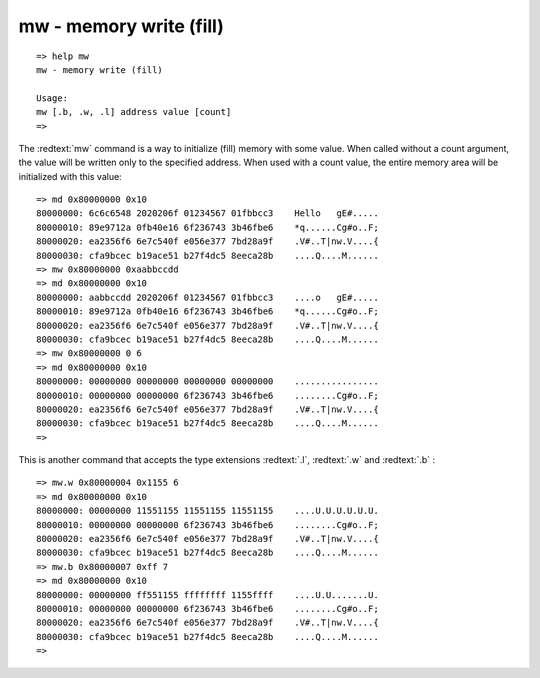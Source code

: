 mw - memory write (fill)
........................


::

  => help mw
  mw - memory write (fill)
  
  Usage:
  mw [.b, .w, .l] address value [count]
  => 

The :redtext:`mw` command is a way to initialize (fill) memory with some value. When called without a count argument, the value will be written only to the specified address. When used with a count value, the entire memory area will be initialized with this value: 


::

  => md 0x80000000 0x10
  80000000: 6c6c6548 2020206f 01234567 01fbbcc3    Hello   gE#.....
  80000010: 89e9712a 0fb40e16 6f236743 3b46fbe6    *q......Cg#o..F;
  80000020: ea2356f6 6e7c540f e056e377 7bd28a9f    .V#..T|nw.V....{
  80000030: cfa9bcec b19ace51 b27f4dc5 8eeca28b    ....Q....M......
  => mw 0x80000000 0xaabbccdd
  => md 0x80000000 0x10
  80000000: aabbccdd 2020206f 01234567 01fbbcc3    ....o   gE#.....
  80000010: 89e9712a 0fb40e16 6f236743 3b46fbe6    *q......Cg#o..F;
  80000020: ea2356f6 6e7c540f e056e377 7bd28a9f    .V#..T|nw.V....{
  80000030: cfa9bcec b19ace51 b27f4dc5 8eeca28b    ....Q....M......
  => mw 0x80000000 0 6
  => md 0x80000000 0x10
  80000000: 00000000 00000000 00000000 00000000    ................
  80000010: 00000000 00000000 6f236743 3b46fbe6    ........Cg#o..F;
  80000020: ea2356f6 6e7c540f e056e377 7bd28a9f    .V#..T|nw.V....{
  80000030: cfa9bcec b19ace51 b27f4dc5 8eeca28b    ....Q....M......
  => 

This is another command that accepts the type extensions :redtext:`.l`, :redtext:`.w` and :redtext:`.b` :


::

  => mw.w 0x80000004 0x1155 6
  => md 0x80000000 0x10
  80000000: 00000000 11551155 11551155 11551155    ....U.U.U.U.U.U.
  80000010: 00000000 00000000 6f236743 3b46fbe6    ........Cg#o..F;
  80000020: ea2356f6 6e7c540f e056e377 7bd28a9f    .V#..T|nw.V....{
  80000030: cfa9bcec b19ace51 b27f4dc5 8eeca28b    ....Q....M......
  => mw.b 0x80000007 0xff 7
  => md 0x80000000 0x10
  80000000: 00000000 ff551155 ffffffff 1155ffff    ....U.U.......U.
  80000010: 00000000 00000000 6f236743 3b46fbe6    ........Cg#o..F;
  80000020: ea2356f6 6e7c540f e056e377 7bd28a9f    .V#..T|nw.V....{
  80000030: cfa9bcec b19ace51 b27f4dc5 8eeca28b    ....Q....M......
  => 

